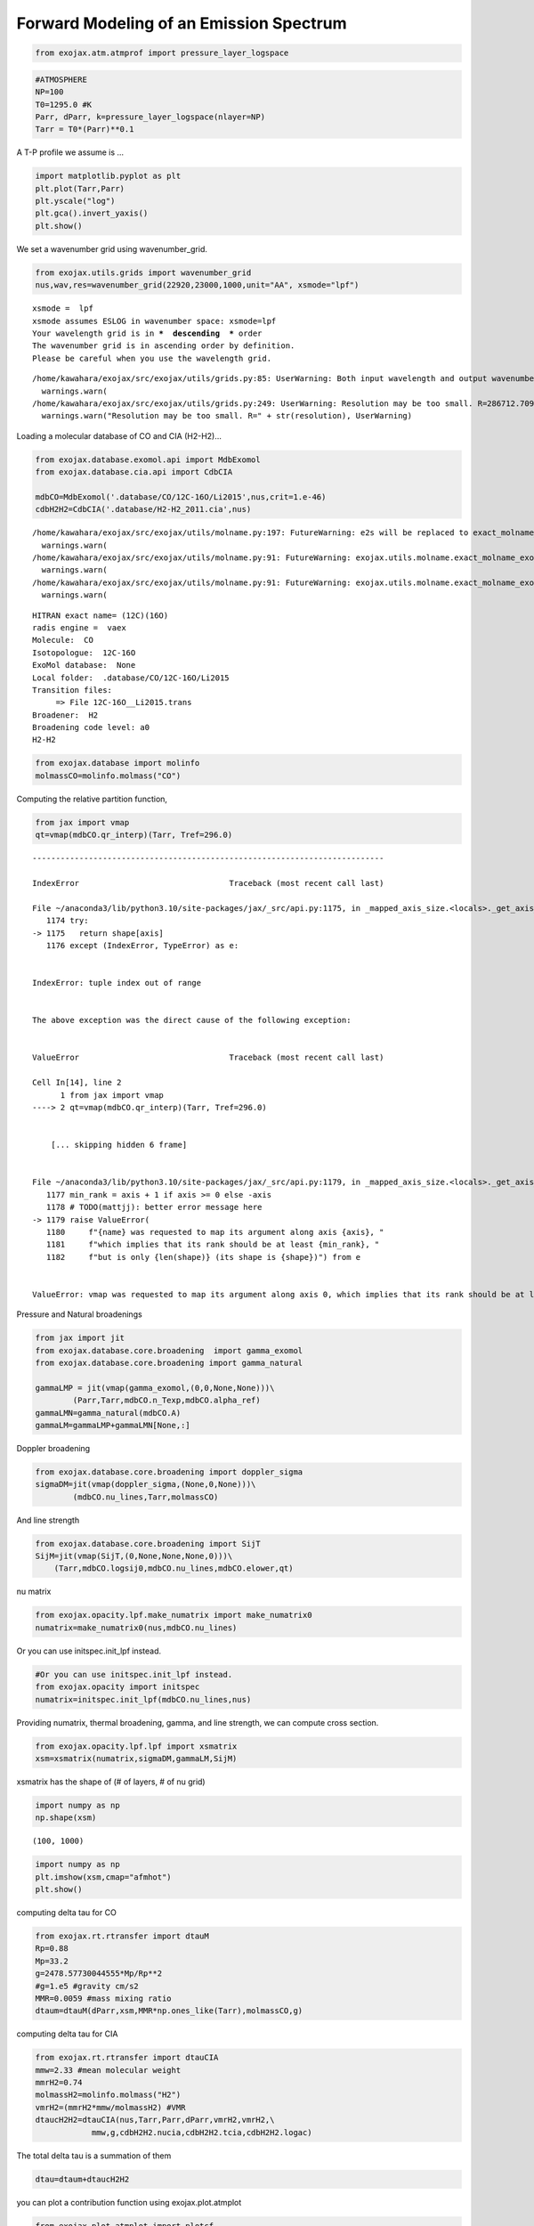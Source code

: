 Forward Modeling of an Emission Spectrum
========================================

.. code:: ipython3

    from exojax.atm.atmprof import pressure_layer_logspace

.. code:: ipython3

    #ATMOSPHERE                                                                     
    NP=100
    T0=1295.0 #K
    Parr, dParr, k=pressure_layer_logspace(nlayer=NP)
    Tarr = T0*(Parr)**0.1

A T-P profile we assume is …

.. code:: ipython3

    import matplotlib.pyplot as plt
    plt.plot(Tarr,Parr)
    plt.yscale("log")
    plt.gca().invert_yaxis()
    plt.show()



.. image:: Forward_modeling_files/Forward_modeling_4_0.png


We set a wavenumber grid using wavenumber_grid.

.. code:: ipython3

    from exojax.utils.grids import wavenumber_grid
    nus,wav,res=wavenumber_grid(22920,23000,1000,unit="AA", xsmode="lpf")


.. parsed-literal::

    xsmode =  lpf
    xsmode assumes ESLOG in wavenumber space: xsmode=lpf
    Your wavelength grid is in ***  descending  *** order
    The wavenumber grid is in ascending order by definition.
    Please be careful when you use the wavelength grid.


.. parsed-literal::

    /home/kawahara/exojax/src/exojax/utils/grids.py:85: UserWarning: Both input wavelength and output wavenumber are in ascending order.
      warnings.warn(
    /home/kawahara/exojax/src/exojax/utils/grids.py:249: UserWarning: Resolution may be too small. R=286712.70993002696
      warnings.warn("Resolution may be too small. R=" + str(resolution), UserWarning)


Loading a molecular database of CO and CIA (H2-H2)…

.. code:: ipython3

    from exojax.database.exomol.api import MdbExomol
    from exojax.database.cia.api import CdbCIA
    
    mdbCO=MdbExomol('.database/CO/12C-16O/Li2015',nus,crit=1.e-46)
    cdbH2H2=CdbCIA('.database/H2-H2_2011.cia',nus)


.. parsed-literal::

    /home/kawahara/exojax/src/exojax/utils/molname.py:197: FutureWarning: e2s will be replaced to exact_molname_exomol_to_simple_molname.
      warnings.warn(
    /home/kawahara/exojax/src/exojax/utils/molname.py:91: FutureWarning: exojax.utils.molname.exact_molname_exomol_to_simple_molname will be replaced to radis.api.exomolapi.exact_molname_exomol_to_simple_molname.
      warnings.warn(
    /home/kawahara/exojax/src/exojax/utils/molname.py:91: FutureWarning: exojax.utils.molname.exact_molname_exomol_to_simple_molname will be replaced to radis.api.exomolapi.exact_molname_exomol_to_simple_molname.
      warnings.warn(


.. parsed-literal::

    HITRAN exact name= (12C)(16O)
    radis engine =  vaex
    Molecule:  CO
    Isotopologue:  12C-16O
    ExoMol database:  None
    Local folder:  .database/CO/12C-16O/Li2015
    Transition files: 
    	 => File 12C-16O__Li2015.trans
    Broadener:  H2
    Broadening code level: a0
    H2-H2


.. code:: ipython3

    from exojax.database import molinfo
    molmassCO=molinfo.molmass("CO")

Computing the relative partition function,

.. code:: ipython3

    from jax import vmap
    qt=vmap(mdbCO.qr_interp)(Tarr, Tref=296.0)


::


    ---------------------------------------------------------------------------

    IndexError                                Traceback (most recent call last)

    File ~/anaconda3/lib/python3.10/site-packages/jax/_src/api.py:1175, in _mapped_axis_size.<locals>._get_axis_size(name, shape, axis)
       1174 try:
    -> 1175   return shape[axis]
       1176 except (IndexError, TypeError) as e:


    IndexError: tuple index out of range

    
    The above exception was the direct cause of the following exception:


    ValueError                                Traceback (most recent call last)

    Cell In[14], line 2
          1 from jax import vmap
    ----> 2 qt=vmap(mdbCO.qr_interp)(Tarr, Tref=296.0)


        [... skipping hidden 6 frame]


    File ~/anaconda3/lib/python3.10/site-packages/jax/_src/api.py:1179, in _mapped_axis_size.<locals>._get_axis_size(name, shape, axis)
       1177 min_rank = axis + 1 if axis >= 0 else -axis
       1178 # TODO(mattjj): better error message here
    -> 1179 raise ValueError(
       1180     f"{name} was requested to map its argument along axis {axis}, "
       1181     f"which implies that its rank should be at least {min_rank}, "
       1182     f"but is only {len(shape)} (its shape is {shape})") from e


    ValueError: vmap was requested to map its argument along axis 0, which implies that its rank should be at least 1, but is only 0 (its shape is ())


Pressure and Natural broadenings

.. code:: ipython3

    from jax import jit
    from exojax.database.core.broadening  import gamma_exomol
    from exojax.database.core.broadening import gamma_natural
    
    gammaLMP = jit(vmap(gamma_exomol,(0,0,None,None)))\
            (Parr,Tarr,mdbCO.n_Texp,mdbCO.alpha_ref)
    gammaLMN=gamma_natural(mdbCO.A)
    gammaLM=gammaLMP+gammaLMN[None,:]

Doppler broadening

.. code:: ipython3

    from exojax.database.core.broadening import doppler_sigma
    sigmaDM=jit(vmap(doppler_sigma,(None,0,None)))\
            (mdbCO.nu_lines,Tarr,molmassCO)

And line strength

.. code:: ipython3

    from exojax.database.core.broadening import SijT
    SijM=jit(vmap(SijT,(0,None,None,None,0)))\
        (Tarr,mdbCO.logsij0,mdbCO.nu_lines,mdbCO.elower,qt)

nu matrix

.. code:: ipython3

    from exojax.opacity.lpf.make_numatrix import make_numatrix0
    numatrix=make_numatrix0(nus,mdbCO.nu_lines)

Or you can use initspec.init_lpf instead.

.. code:: ipython3

    #Or you can use initspec.init_lpf instead.
    from exojax.opacity import initspec
    numatrix=initspec.init_lpf(mdbCO.nu_lines,nus)

Providing numatrix, thermal broadening, gamma, and line strength, we can
compute cross section.

.. code:: ipython3

    from exojax.opacity.lpf.lpf import xsmatrix
    xsm=xsmatrix(numatrix,sigmaDM,gammaLM,SijM)

xsmatrix has the shape of (# of layers, # of nu grid)

.. code:: ipython3

    import numpy as np
    np.shape(xsm)




.. parsed-literal::

    (100, 1000)



.. code:: ipython3

    import numpy as np
    plt.imshow(xsm,cmap="afmhot")
    plt.show()



.. image:: Forward_modeling_files/Forward_modeling_26_0.png


computing delta tau for CO

.. code:: ipython3

    from exojax.rt.rtransfer import dtauM
    Rp=0.88
    Mp=33.2
    g=2478.57730044555*Mp/Rp**2
    #g=1.e5 #gravity cm/s2
    MMR=0.0059 #mass mixing ratio
    dtaum=dtauM(dParr,xsm,MMR*np.ones_like(Tarr),molmassCO,g)


computing delta tau for CIA

.. code:: ipython3

    from exojax.rt.rtransfer import dtauCIA
    mmw=2.33 #mean molecular weight
    mmrH2=0.74
    molmassH2=molinfo.molmass("H2")
    vmrH2=(mmrH2*mmw/molmassH2) #VMR
    dtaucH2H2=dtauCIA(nus,Tarr,Parr,dParr,vmrH2,vmrH2,\
                mmw,g,cdbH2H2.nucia,cdbH2H2.tcia,cdbH2H2.logac)

The total delta tau is a summation of them

.. code:: ipython3

    dtau=dtaum+dtaucH2H2

you can plot a contribution function using exojax.plot.atmplot

.. code:: ipython3

    from exojax.plot.atmplot import plotcf
    plotcf(nus,dtau,Tarr,Parr,dParr)
    plt.show()



.. image:: Forward_modeling_files/Forward_modeling_35_0.png


radiative transfering…

.. code:: ipython3

    from exojax.rt import planck
    from exojax.rt.rtransfer import rtrun
    sourcef = planck.piBarr(Tarr,nus)
    F0=rtrun(dtau,sourcef)

.. code:: ipython3

    plt.plot(wav[::-1],F0)




.. parsed-literal::

    [<matplotlib.lines.Line2D at 0x7f2baa2c2970>]




.. image:: Forward_modeling_files/Forward_modeling_38_1.png


applying an instrumental response and planet/stellar rotation to the raw
spectrum

.. code:: ipython3

    from exojax.postproc import response
    from exojax.utils.constants import c
    import jax.numpy as jnp
    
    wavd=jnp.linspace(22920,23000,500) #observational wavelength grid
    nusd = 1.e8/wavd[::-1]
    
    RV=10.0 #RV km/s
    vsini=20.0 #Vsini km/s
    u1=0.0 #limb darkening u1
    u2=0.0 #limb darkening u2
    
    R=100000.
    beta=c/(2.0*np.sqrt(2.0*np.log(2.0))*R) #IP sigma need check 
    
    Frot=response.rigidrot(nus,F0,vsini,u1,u2)
    F=response.ipgauss_sampling(nusd,nus,Frot,beta,RV)

.. code:: ipython3

    plt.plot(wav[::-1],F0)
    plt.plot(wavd[::-1],F)




.. parsed-literal::

    [<matplotlib.lines.Line2D at 0x7f2baa4ff190>]




.. image:: Forward_modeling_files/Forward_modeling_41_1.png


The flux decreases at the edges of the left and right sides are
artificial due to the convolution. You might need to some margins of the
wavenumber range to eliminate these artifacts.

.. code:: ipython3

    np.savetxt("spectrum.txt",np.array([wavd,F]).T,delimiter=",")

